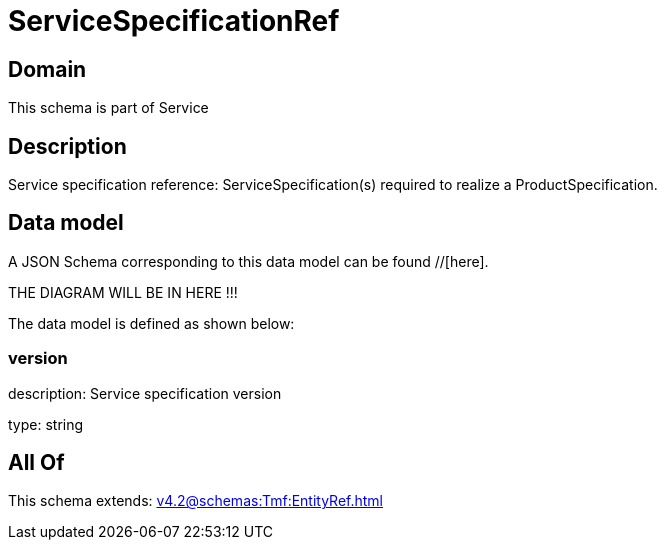 = ServiceSpecificationRef

[#domain]
== Domain

This schema is part of Service

[#description]
== Description
Service specification reference: ServiceSpecification(s) required to realize a ProductSpecification.


[#data_model]
== Data model

A JSON Schema corresponding to this data model can be found //[here].

THE DIAGRAM WILL BE IN HERE !!!


The data model is defined as shown below:


=== version
description: Service specification version

type: string


[#all_of]
== All Of

This schema extends: xref:v4.2@schemas:Tmf:EntityRef.adoc[]
